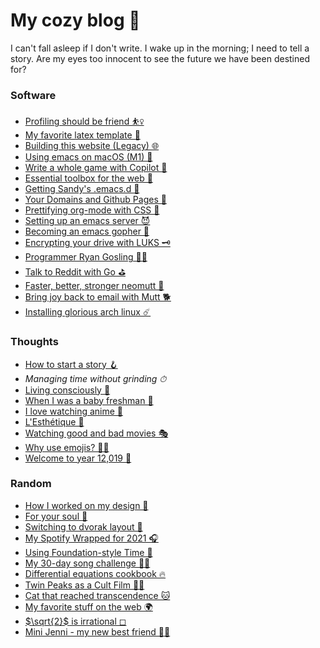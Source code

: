 * My cozy blog 🍣

I can't fall asleep if I don't write. I wake up in the morning; I need to tell a
story. Are my eyes too innocent to see the future we have been destined for? 

*** Software
- [[./pprof][Profiling should be friend ⛹️‍♀️]]
- [[./latex][My favorite latex template 🦆]]
- [[./web-legacy][Building this website (Legacy) 🌐]]
- [[./emacs-macos][Using emacs on macOS (M1) 🍎]]
- [[./copilot-game][Write a whole game with Copilot 🎱]]
- [[./web-toolbox][Essential toolbox for the web 🧰]]
- [[./emacs.sh][Getting Sandy's .emacs.d 🤺]]
- [[./githubio][Your Domains and Github Pages 🦉]]
- [[./orgmode-css][Prettifying org-mode with CSS 💅]]
- [[./emacsd][Setting up an emacs server 😈]]
- [[./go-emacs][Becoming an emacs gopher 🐗]]
- [[./encrypting_usb][Encrypting your drive with LUKS 🗝]]
- [[./ryan_codes][Programmer Ryan Gosling 👨‍💻]]
- [[./mira_reddit][Talk to Reddit with Go ⛳]]
- [[./better_mutt][Faster, better, stronger neomutt 🐩]]
- [[./using_mutt][Bring joy back to email with Mutt 🐕]]
- [[./installing_arch][Installing glorious arch linux ☄️]]

*** Thoughts
# - [[./friends][Friends come and go 🍤]]
# - [[./tired][I'm a little tired 🍙]]
- [[./story][How to start a story 🪝]]
- [[grind][Managing time without grinding ⏱]]
- [[./living][Living consciously 🍜]]
- [[./freshman][When I was a baby freshman 🐣]]
- [[./anime][I love watching anime 🎻]]
- [[./arts][L'Esthétique 🎨]]
- [[./good_bad_movies][Watching good and bad movies 🎭]]
- [[./why_use_emojis][Why use emojis? 🎷🕺]]
- [[./year_12019][Welcome to year 12,019 📅]]

*** Random
- [[./design][How I worked on my design 🥐]]
- [[./soul][For your soul 💃]]
- [[./dvorak][Switching to dvorak layout 🎹]]
- [[./wrapped][My Spotify Wrapped for 2021 🎧]]
- [[./foundation-time][Using Foundation-style Time 💫]]
- [[./song_challenge][My 30-day song challenge 🎵🤘]]
- [[./diffeq][Differential equations cookbook 🔥]]
- [[./twin-peaks][Twin Peaks as a Cult Film 🌲🌲]]
- [[https://sandyuraz.com/cat_that_reached_transcendence/][Cat that reached transcendence 🐱]]
- [[./best_web][My favorite stuff on the web 🌍]]
- [[./sqrt2irrational][$\sqrt{2}$ is irrational ◻]]
- [[./mini_jenni][Mini Jenni - my new best friend 👯‍♀️]]

